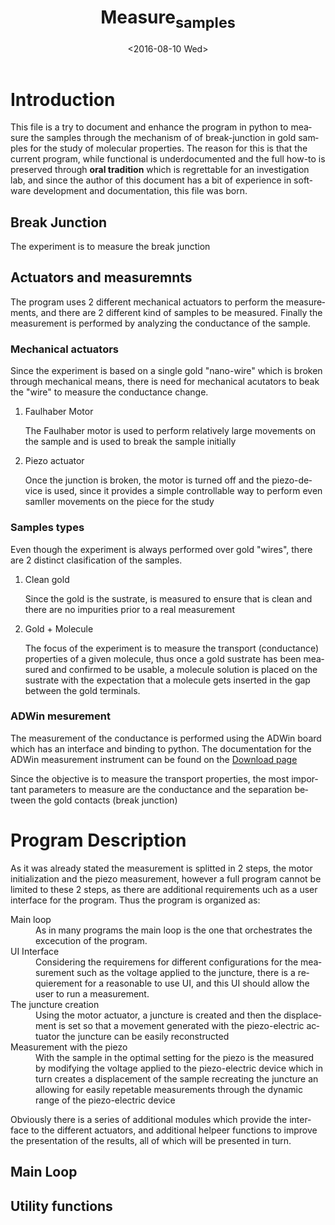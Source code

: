 #+OPTIONS: ':nil *:t -:t ::t <:t H:3 \n:nil ^:t arch:headline author:t c:nil
#+OPTIONS: creator:nil d:(not "LOGBOOK") date:t e:t email:nil f:t inline:t
#+OPTIONS: num:t p:nil pri:nil prop:nil stat:t tags:t tasks:t tex:t timestamp:t
#+OPTIONS: title:t toc:t todo:t |:t
#+TITLE: Measure_samples
#+DATE: <2016-08-10 Wed>
#+AUTHOR:
#+EMAIL: joaquin@joaquin_laptop
#+LANGUAGE: en
#+SELECT_TAGS: export
#+EXCLUDE_TAGS: noexport
#+CREATOR: Emacs 24.5.1 (Org mode 8.3.4)


* Introduction
This file is a try to document and enhance the program in python to measure the samples through the mechanism of of break-junction in gold samples for the study of molecular properties.
The reason for this is that the current program, while functional is underdocumented and the full how-to is preserved through *oral tradition* which is regrettable for an investigation lab, and since the author of this document has a bit of experience in software development and documentation, this file was born.

** Break Junction
The experiment is to measure the break junction


**  Actuators and measuremnts
The program uses 2 different mechanical actuators to perform the measurements, and there are 2 different kind of samples to be measured. Finally the measurement is performed by analyzing the conductance of the sample.

*** Mechanical actuators
Since the experiment is based on a single gold "nano-wire"  which is broken through mechanical means, there is need for mechanical acutators to beak the "wire" to measure the conductance change.

**** Faulhaber Motor
The Faulhaber motor is used to perform relatively large movements on the sample and is used to break the sample initially

**** Piezo actuator
Once the junction is broken, the motor is turned off and the piezo-device is used, since it provides a simple controllable way to perform even samller movements on the piece for the study

*** Samples types
Even though the experiment is always performed over gold "wires", there are 2 distinct clasification of the samples.
# So far it seems (to me) that regardless of the type of measurement the mechanism is the same
**** Clean gold
Since the gold is the sustrate, is measured to ensure that is clean and there are no impurities prior to a real measurement

**** Gold + Molecule
The focus of the experiment is to measure the transport (conductance) properties of a given molecule, thus once a gold sustrate has been measured and confirmed to be usable, a molecule solution is placed on the sustrate with the expectation that a molecule gets inserted in the gap between the gold terminals.

*** ADWin mesurement
The measurement of the conductance is performed using the ADWin board which has an interface and binding to python. The documentation for the ADWin measurement instrument can be found on the [[http://www.adwin.de/us/download/linux.html][Download page]]

Since the objective is to measure the transport properties, the most important parameters to measure are the conductance and the separation between the gold contacts (break junction)


* Program Description
As it was already stated the measurement is splitted in 2 steps, the motor initialization and the piezo measurement, however a full program cannot be limited to these 2 steps, as there are additional requirements uch as a user interface for the program. Thus the program is organized as:
- Main loop :: As in many programs the main loop is the one that orchestrates the excecution of the program.
- UI Interface :: Considering the requiremens for different configurations for the measurement such as the voltage applied to the juncture, there is a requierement for a reasonable to use UI, and this UI should allow the user to run a measurement.
- The juncture creation :: Using the motor actuator, a juncture is created and then the displacement is set so that a movement generated with the piezo-electric actuator the juncture can be easily reconstructed
- Measurement with the piezo :: With the sample in the optimal setting for the piezo is the measured by modifying the voltage applied to the piezo-electric device which in turn creates a displacement of the sample recreating the juncture an allowing for easily repetable measurements through the dynamic range of the piezo-electric device

Obviously there is a series of additional modules which provide the interface to the different actuators, and additional helpeer functions to improve the presentation of the results, all of which will be presented in turn.

** Main Loop
   :PROPERTIES:
   :tangle:   main.py
   :END:


** Utility functions
